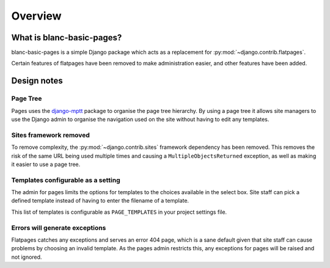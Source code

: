 ========
Overview
========


What is blanc-basic-pages?
==========================

blanc-basic-pages is a simple Django package which acts as a replacement for
:py:mod:`~django.contrib.flatpages`.

Certain features of flatpages have been removed to make administration easier,
and other features have been added.


Design notes
============

Page Tree
---------

Pages uses the django-mptt__ package to organise the page tree hierarchy. By
using a page tree it allows site managers to use the Django admin to organise
the navigation used on the site without having to edit any templates.

.. __: https://github.com/django-mptt/django-mptt

Sites framework removed
-----------------------

To remove complexity, the :py:mod:`~django.contrib.sites` framework dependency
has been removed. This removes the risk of the same URL being used multiple
times and causing a ``MultipleObjectsReturned`` exception, as well as making
it easier to use a page tree.

Templates configurable as a setting
-----------------------------------

The admin for pages limits the options for templates to the choices available
in the select box. Site staff can pick a defined template instead of having to
enter the filename of a template.

This list of templates is configurable as ``PAGE_TEMPLATES`` in your project
settings file.

Errors will generate exceptions
-------------------------------

Flatpages catches any exceptions and serves an error 404 page, which is a sane
default given that site staff can cause problems by choosing an invalid
template. As the pages admin restricts this, any exceptions for pages will be
raised and not ignored.
